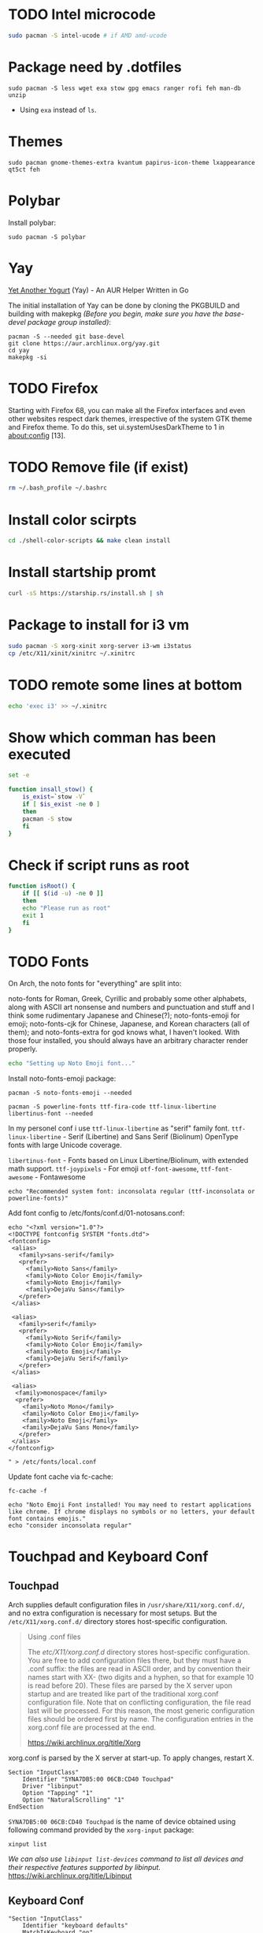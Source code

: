 
* TODO Intel microcode
#+begin_src  bash
sudo pacman -S intel-ucode # if AMD amd-ucode
#+end_src

* Package need by .dotfiles
#+begin_src shell
  sudo pacman -S less wget exa stow gpg emacs ranger rofi feh man-db unzip
#+end_src

- Using =exa= instead of =ls=.

* Themes
#+begin_src  shell
  sudo pacman gnome-themes-extra kvantum papirus-icon-theme lxappearance qt5ct feh
#+end_src

* Polybar
Install polybar:
#+begin_src shell
  sudo pacman -S polybar
#+end_src

* Yay
[[https://github.com/Jguer/yay][Yet Another Yogurt]] (Yay) - An AUR Helper Written in Go

The initial installation of Yay can be done by cloning the PKGBUILD and building with makepkg /(Before you begin, make sure you have the base-devel package group installed)/:
#+begin_src shell
  pacman -S --needed git base-devel
  git clone https://aur.archlinux.org/yay.git
  cd yay
  makepkg -si
#+end_src

* TODO Firefox
Starting with Firefox 68, you can make all the Firefox interfaces and even other websites respect dark themes, irrespective of the system GTK theme and Firefox theme. To do this, set ui.systemUsesDarkTheme to 1 in about:config [13]. 

* TODO Remove file (if exist)
#+begin_src bash
  rm ~/.bash_profile ~/.bashrc
#+end_src

* Install color scirpts
#+begin_src bash
  cd ./shell-color-scripts && make clean install
#+end_src

* Install startship promt
#+begin_src bash
  curl -sS https://starship.rs/install.sh | sh
#+end_src

* Package to install for i3 vm
#+begin_src bash
sudo pacman -S xorg-xinit xorg-server i3-wm i3status
cp /etc/X11/xinit/xinitrc ~/.xinitrc
#+end_src

* TODO remote some lines at bottom
#+begin_src bash
  echo 'exec i3' >> ~/.xinitrc
#+end_src

* Show which comman has been executed
#+begin_src bash
  set -e
#+end_src

#+begin_src bash :tangle no
function insall_stow() {
    is_exist=`stow -V`
    if [ $is_exist -ne 0 ]
    then
	pacman -S stow
    fi
}
#+end_src

* Check if script runs as root
#+begin_src bash
function isRoot() {
    if [[ $(id -u) -ne 0 ]]
    then
	echo "Please run as root"
	exit 1
    fi
}
#+end_src

* TODO Fonts
:LOGBOOK:
- State "TODO"       from              [2023-12-10 Sun 12:15]
:END:

On Arch, the noto fonts for "everything" are split into:

noto-fonts for Roman, Greek, Cyrillic and probably some other alphabets, along with ASCII art nonsense and numbers and punctuation and stuff and I think some rudimentary Japanese and Chinese(?);
noto-fonts-emoji for emoji;
noto-fonts-cjk for Chinese, Japanese, and Korean characters (all of them); and
noto-fonts-extra for god knows what, I haven't looked.
With those four installed, you should always have an arbitrary character render properly. 

#+begin_src bash
  echo "Setting up Noto Emoji font..."
#+end_src

Install  noto-fonts-emoji package:
#+begin_src  shell
  pacman -S noto-fonts-emoji --needed
#+end_src

#+begin_src shell
  pacman -S powerline-fonts ttf-fira-code ttf-linux-libertine libertinus-font --needed
#+end_src
In my personel conf i use =ttf-linux-libertine= as "serif" family font.
=ttf-linux-libertine= - Serif (Libertine) and Sans Serif (Biolinum) OpenType fonts with large Unicode coverage.

=libertinus-font= - Fonts based on Linux Libertine/Biolinum, with extended math support.
=ttf-joypixels= - For emoji
=otf-font-awesome=, =ttf-font-awesome= - Fontawesome


#+begin_src shell
  echo "Recommended system font: inconsolata regular (ttf-inconsolata or powerline-fonts)"
#+end_src

Add font config to /etc/fonts/conf.d/01-notosans.conf:
#+begin_src shell :tangle no
  echo "<?xml version="1.0"?>
  <!DOCTYPE fontconfig SYSTEM "fonts.dtd">
  <fontconfig>
   <alias>
     <family>sans-serif</family>
     <prefer>
       <family>Noto Sans</family>
       <family>Noto Color Emoji</family>
       <family>Noto Emoji</family>
       <family>DejaVu Sans</family>
     </prefer> 
   </alias>

   <alias>
     <family>serif</family>
     <prefer>
       <family>Noto Serif</family>
       <family>Noto Color Emoji</family>
       <family>Noto Emoji</family>
       <family>DejaVu Serif</family>
     </prefer>
   </alias>

   <alias>
    <family>monospace</family>
    <prefer>
      <family>Noto Mono</family>
      <family>Noto Color Emoji</family>
      <family>Noto Emoji</family>
      <family>DejaVu Sans Mono</family>
     </prefer>
   </alias>
  </fontconfig>

  " > /etc/fonts/local.conf
#+end_src

Update font cache via fc-cache:
#+begin_src shell
  fc-cache -f
#+end_src

#+begin_src shell :tangle no
  echo "Noto Emoji Font installed! You may need to restart applications like chrome. If chrome displays no symbols or no letters, your default font contains emojis."
  echo "consider inconsolata regular"
#+end_src

* Touchpad and Keyboard Conf
** Touchpad
Arch supplies default configuration files in =/usr/share/X11/xorg.conf.d/=, and no extra configuration is necessary for most setups. But the =/etc/X11/xorg.conf.d/= directory stores host-specific configuration. 

#+begin_quote
Using .conf files

The /etc/X11/xorg.conf.d/ directory stores host-specific configuration. You are free to add configuration files there, but they must have a .conf suffix: the files are read in ASCII order, and by convention their names start with XX- (two digits and a hyphen, so that for example 10 is read before 20). These files are parsed by the X server upon startup and are treated like part of the traditional xorg.conf configuration file. Note that on conflicting configuration, the file read last will be processed. For this reason, the most generic configuration files should be ordered first by name. The configuration entries in the xorg.conf file are processed at the end. 

https://wiki.archlinux.org/title/Xorg
#+end_quote

xorg.conf is parsed by the X server at start-up. To apply changes, restart X.

#+begin_src :tangle /etc/X11/xorg.conf.d/30-touchpad.conf
Section "InputClass"
    Identifier "SYNA7DB5:00 06CB:CD40 Touchpad"
    Driver "libinput"
    Option "Tapping" "1"
    Option "NaturalScrolling" "1"
EndSection
#+end_src

=SYNA7DB5:00 06CB:CD40 Touchpad= is the name of device obtained using following command provided by the =xorg-input= package:
#+begin_src shell
  xinput list
#+end_src

/We can also use =libinput list-devices= command to list all devices and their respective features supported by libinput./
https://wiki.archlinux.org/title/Libinput

** Keyboard Conf
#+begin_src  :tangle /etc/X11/xorg.conf.d/90-custom-kbd.conf
"Section "InputClass"
    Identifier "keyboard defaults"
    MatchIsKeyboard "on"

    # Option "XKbOptions" "ctrl:swapcaps"
    Option "XKbOptions" "ctrl:nocaps"
EndSection
#+end_src

* Bluetooth
=Bluetooth= is a standard for the short-range wireless interconnection of cellular phones, computers, and other electronic devices. In Linux, the canonical implementation of the Bluetooth protocol stack is =BlueZ=.

1. Install the =bluez= package, providing the Bluetooth protocol stack.
2. Install the =bluez-utils= package, providing the bluetoothctl utility. Alternatively install =bluez-utils-compat=  (AUR Package) to additionally have the deprecated BlueZ tools.
3. The generic Bluetooth driver is the =btusb= kernel module. Check whether that module is loaded. If it is not, then load the module.
4. Start/enable =bluetooth.service=.

#+begin_src shell
  sudo pacman -S bluez bluez-utils
#+end_src

By default the Bluetooth daemon will only give out =bnep0= devices to users that are a member of the =lp= group. Make sure to add your user to that group if you intend to connect to a Bluetooth tether. You can change the group that is required in the file =/usr/share/dbus-1/system.d/bluetooth.conf=: 
#+begin_src shell
  sudo usermod -aG lp vts
#+end_src

** Pair Bluetooth Devices
Start the =bluetoothctl= interactive command:
1. (optional) Select a default controller with ~select MAC_address~.
2. (optional) Enter ~power on~ to turn on the controller on. It is on by default
3. Enter ~devices~ to get the MAC address of the device with which to pair.
   3.1. (optional) Enter device discovery mode with ~scan on~ command if device is not yet on the above list.
   3.2. Turn the agent on with  ~agent on~ or choose a specific agent: if you press tab twice after agent you should see a list of available agents. 
   A bluetooth agent is what manages the Bluetooth 'pairing code'. It can either respond to a 'pairing code' coming in, or can send one out. The default-agent should be appropriate in most cases.
6. Enter ~pair MAC_address~ to do the pairing.
7. If using a device without a PIN, one may need to manually trust the device before it can reconnect successfully. Enter ~trust MAC_address~ to do so.
8. Enter ~connect MAC_address~ to establish a connection.

** Troubleshooting
If blocked by =rfkill= then unlock it.


* Notification
[[https://wiki.archlinux.org/title/Dunst][Dunst]] is a lightweight replacement for the notification-daemons:
#+begin_src shell
  sudo pacman -S dunst libnotify
#+end_src

To use Dunst, the configuration file =.dotfiles/.config/dunst/dunstrc= must be placed or symlinked to =~/.config/dunst/dunstrc=.
Next, the =/usr/bin/dunst= should be launched, so make sure your window manager or desktop environment starts it at startup/login.

* TODO Sound
:LOGBOOK:
- State "TODO"       from              [2024-01-01 Mon 11:29] \\
  Rephrase
:END:
The Arch sound system consists of several levels:
1. Drivers and interface – hardware support and control
2. Usermode API (libraries) – utilized and required by applications
3. Usermode sound servers (optional) – best for the complex desktop, needed for multiple simultaneous audio applications, and vital for more advanced capabilities e.g. pro audio
4. Sound frameworks (optional) – higher-level application environments not involving server processes

A default Arch installation already includes the kernel sound system (ALSA).  ALSA — The default Linux kernel component providing device drivers and lowest-level support for audio hardware.
Which means it allow to read and write from audio devices/sound cards.

Source: https://wiki.archlinux.org/title/sound_system

=amixer= - command-line mixer for ALSA soundcard driver

Some application can record or output to directly to ALSA audio devices (sound card or microphone). This could be problematic because some audio devices not allow multiplexing so if a program is using the device others cannot use it at the same time. But some devices allow harware mixing which means two or many program transmet audio steam at the same time to audio device which will mix it into single output and send to for example speakers.

So as a solution to multiplexing and many other limitation sound server is created. 

PulseAudio is a abstracted layer above ALSA which act as server which takes audio from programs which are considerd as clients and gives to ALSA (driver) then ALSA to sound card.

We also have [[https://wiki.archlinux.org/title/JACK_Audio_Connection_Kit][Jack]] -  a professional sound server daemon that provides real-time, low-latency connections for both audio and MIDI data between applications that implement its API.

PipeWire is a replacement for PulseAudio and JACK.
It aims to offer capture and playback for both audio and video with minimal latency and support for PulseAudio, JACK, ALSA and GStreamer-based applications. 

** PulseAudio
PulseAudio is a general purpose sound server intended to run as a middleware between your applications and your hardware devices, either using ALSA or OSS.

Note: Some confusion may occur between ALSA and PulseAudio. ALSA includes a Linux kernel component with sound card drivers, as well as a userspace component, libasound.[1] PulseAudio builds only on the kernel component, but offers compatibility with libasound through pulseaudio-alsa.[2]
#+begin_src shell
  sudo pacman -S pulseaudio pulseaudio-bluetooth 
#+end_src
- =pulseaudio-alsa= for PulseAudio to manage ALSA as well, see [[https://wiki.archlinux.org/title/PulseAudio#ALSA][#ALSA]].
- =pulseaudio-bluetooth= for bluetooth support (Bluez), see [[https://wiki.archlinux.org/title/Bluetooth_headset][bluetooth headset]] page.


- =pactl= - Control a running PulseAudio sound server
  - pactl can be used to issue control commands to the PulseAudio sound server.
  - pactl only exposes a subset of the available operations. For the full set use the =pacmd=.

There are a number of front-ends available for controlling the PulseAudio daemon:
Console:
#+begin_src shell
  sudo pacman -S pamixer
#+end_src
Controls the volume levels of Pulseaudio sinks and sources.

Graphical:
#+begin_src shell
  sudo pacman -S pavucontrol
#+end_src
Simple GTK volume control tool ("mixer") for PulseAudio.

*** References
- [[https://wiki.archlinux.org/title/PulseAudio][PulseAudio]]

** PipeWire
PipeWire is a audio and video server that replaces PulseAudio, offer capture and playback for both audio and video with minimal latency and support for PulseAudio, JACK, ALSA and GStreamer-based applications:
#+begin_src shell
  sudo pacman -S pipewire 
#+end_src
- Install =lib32-pipewire= [fn:1] for multilib support. 

Like JACK, PipeWire implements no connection logic internally. The burden of watching for new streams and connect them to the appropriate output device or application is left to an external component known as a session manager:
#+begin_src shell
  sudo pacman -S wireplumber
#+end_src

Install the following to use PipeWire as audio server:
#+begin_src shell
  sudo pacman -S pipewire-alsa pipewire-pulse pipewire-jack 
#+end_src
- Install =pipewire-alsa= (and remove =pulseaudio-alsa= if it was installed) to route all applications using the ALSA API through PipeWire. 
- Replaces the =pulseaudio= and =pulseaudio-bluetooth=. Reboot, re-login or stop =pulseaudio.service= and start the =pipewire-pulse.service= user unit to see the effect.
  To check the good fuction of the service run the command ~pactl info~ and check for string "Server Name: PulseAudio (on PipeWire x.y.z)" in the output.
- The =pipewire-jack= for JACK support. There is also =lib32-pipewire-jack= for multilib support.

*** Bluetooth devices
PipeWire can also handles Bluetooth audio devices if the =pipewire-audio= package is installed
#+begin_src shell
  sudo pacman -S pipewire-audio
#+end_src

*** TODO Patchbay
:LOGBOOK:
- State "TODO"       from              [2024-01-01 Mon 19:48] \\
  Don't know whether it works with audio and video
  wathch the yt video
:END:
We could also install patchbay audio to redirect a audio stream to audio device or application:
#+begin_src shell
  sudo pacman -S qpwgraph
#+end_src

*** References
- [[https://wiki.archlinux.org/title/PipeWire][PipeWire]]

* Footnotes
[fn:1] Enable the multilib repository in pacman.conf to install 32-bit binaries.
